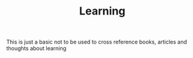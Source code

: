 #+TITLE: Learning
#+ROAM_KEYS:
#+Links:


This is just a basic not to be used to cross reference books, articles and thoughts about learning
